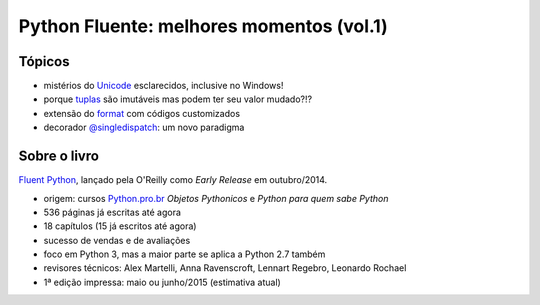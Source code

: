 =========================================
Python Fluente: melhores momentos (vol.1)
=========================================

Tópicos
=======

- mistérios do `Unicode`_ esclarecidos, inclusive no Windows!

- porque `tuplas`_ são imutáveis mas podem ter seu valor mudado?!?

- extensão do `format`_ com códigos customizados

- decorador `@singledispatch`_: um novo paradigma

.. _Unicode: unicode.rst
.. _tuplas: https://github.com/fluentpython/orablog/blob/master/changing-tuples.rst
.. _format: format.rst
.. _@singledispatch: singledispatch.rst

Sobre o livro
=============

`Fluent Python`_, lançado pela O'Reilly como *Early Release* em outubro/2014.

.. _Fluent Python: http://shop.oreilly.com/product/0636920032519.do

- origem: cursos `Python.pro.br`_ *Objetos Pythonicos* e *Python para quem sabe Python*

- 536 páginas já escritas até agora

- 18 capítulos (15 já escritos até agora)

- sucesso de vendas e de avaliações

- foco em Python 3, mas a maior parte se aplica a Python 2.7 também

- revisores técnicos: Alex Martelli, Anna Ravenscroft, Lennart Regebro, Leonardo Rochael

- 1ª edição impressa: maio ou junho/2015 (estimativa atual)

.. _Python.pro.br: http://adm.python.pro.br

.. image:: python-general-2014-10-10.png
